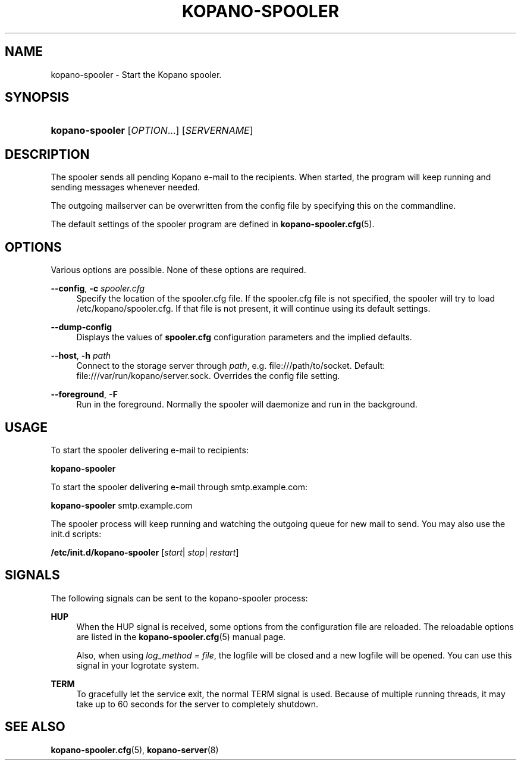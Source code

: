 '\" t
.\"     Title: kopano-spooler
.\"    Author: [see the "Author" section]
.\" Generator: DocBook XSL Stylesheets v1.79.1 <http://docbook.sf.net/>
.\"      Date: November 2016
.\"    Manual: Kopano Core user reference
.\"    Source: Kopano 8
.\"  Language: English
.\"
.TH "KOPANO\-SPOOLER" "8" "November 2016" "Kopano 8" "Kopano Core user reference"
.\" -----------------------------------------------------------------
.\" * Define some portability stuff
.\" -----------------------------------------------------------------
.\" ~~~~~~~~~~~~~~~~~~~~~~~~~~~~~~~~~~~~~~~~~~~~~~~~~~~~~~~~~~~~~~~~~
.\" http://bugs.debian.org/507673
.\" http://lists.gnu.org/archive/html/groff/2009-02/msg00013.html
.\" ~~~~~~~~~~~~~~~~~~~~~~~~~~~~~~~~~~~~~~~~~~~~~~~~~~~~~~~~~~~~~~~~~
.ie \n(.g .ds Aq \(aq
.el       .ds Aq '
.\" -----------------------------------------------------------------
.\" * set default formatting
.\" -----------------------------------------------------------------
.\" disable hyphenation
.nh
.\" disable justification (adjust text to left margin only)
.ad l
.\" -----------------------------------------------------------------
.\" * MAIN CONTENT STARTS HERE *
.\" -----------------------------------------------------------------
.SH "NAME"
kopano-spooler \- Start the Kopano spooler.
.SH "SYNOPSIS"
.HP \w'\fBkopano\-spooler\fR\ 'u
\fBkopano\-spooler\fR [\fIOPTION\fR...] [\fISERVERNAME\fR]
.SH "DESCRIPTION"
.PP
The spooler sends all pending Kopano e\-mail to the recipients. When started, the program will keep running and sending messages whenever needed.
.PP
The outgoing mailserver can be overwritten from the config file by specifying this on the commandline.
.PP
The default settings of the spooler program are defined in
\fBkopano-spooler.cfg\fR(5).
.SH "OPTIONS"
.PP
Various options are possible. None of these options are required.
.PP
\fB\-\-config\fR, \fB\-c\fR \fIspooler.cfg\fR
.RS 4
Specify the location of the spooler.cfg file. If the spooler.cfg file is not specified, the spooler will try to load
/etc/kopano/spooler.cfg. If that file is not present, it will continue using its default settings.
.RE
.PP
\fB\-\-dump\-config\fP
.RS 4
Displays the values of \fBspooler.cfg\fP configuration parameters and the
implied defaults.
.RE
.PP
\fB\-\-host\fR, \fB\-h\fR \fIpath\fR
.RS 4
Connect to the storage server through
\fIpath\fR, e.g.
file:///path/to/socket. Default:
file:///var/run/kopano/server.sock. Overrides the config file setting.
.RE
.PP
\fB\-\-foreground\fR, \fB\-F\fR
.RS 4
Run in the foreground. Normally the spooler will daemonize and run in the background.
.RE
.SH "USAGE"
.PP
To start the spooler delivering e\-mail to recipients:
.PP
\fBkopano\-spooler\fR
.PP
To start the spooler delivering e\-mail through
smtp.example.com:
.PP
\fBkopano\-spooler\fR
smtp.example.com
.PP
The spooler process will keep running and watching the outgoing queue for new mail to send. You may also use the init.d scripts:
.PP
\fB/etc/init.d/kopano\-spooler\fR
[\fIstart\fR|
\fIstop\fR|
\fIrestart\fR]
.SH "SIGNALS"
.PP
The following signals can be sent to the kopano\-spooler process:
.PP
\fBHUP\fR
.RS 4
When the HUP signal is received, some options from the configuration file are reloaded. The reloadable options are listed in the
\fBkopano-spooler.cfg\fR(5)
manual page.
.sp
Also, when using
\fIlog_method = file\fR, the logfile will be closed and a new logfile will be opened. You can use this signal in your logrotate system.
.RE
.PP
\fBTERM\fR
.RS 4
To gracefully let the service exit, the normal TERM signal is used. Because of multiple running threads, it may take up to 60 seconds for the server to completely shutdown.
.RE
.SH "SEE ALSO"
.PP
\fBkopano-spooler.cfg\fR(5),
\fBkopano-server\fR(8)
